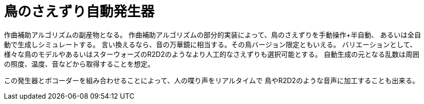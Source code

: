 = 鳥のさえずり自動発生器

作曲補助アルゴリズムの副産物となる。
作曲補助アルゴリズムの部分的実装によって、鳥のさえずりを手動操作+半自動、
あるいは全自動で生成しシミュレートする。
言い換えるなら、音の万華鏡に相当する。その鳥バージョン限定ともいえる。
バリエーションとして、様々な鳥のモデルやあるいはスターウォーズのR2D2のようなより人工的なさえずりも選択可能とする。
自動生成の元となる乱数は周囲の照度、温度、音などから取得することを想定。

この発生器とボコーダーを組み合わせることによって、人の喋り声をリアルタイムで
鳥やR2D2のような音声に加工することも出来る。

